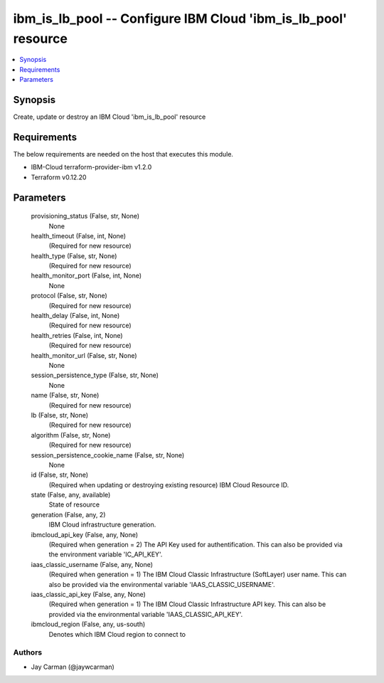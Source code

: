 
ibm_is_lb_pool -- Configure IBM Cloud 'ibm_is_lb_pool' resource
===============================================================

.. contents::
   :local:
   :depth: 1


Synopsis
--------

Create, update or destroy an IBM Cloud 'ibm_is_lb_pool' resource



Requirements
------------
The below requirements are needed on the host that executes this module.

- IBM-Cloud terraform-provider-ibm v1.2.0
- Terraform v0.12.20



Parameters
----------

  provisioning_status (False, str, None)
    None


  health_timeout (False, int, None)
    (Required for new resource)


  health_type (False, str, None)
    (Required for new resource)


  health_monitor_port (False, int, None)
    None


  protocol (False, str, None)
    (Required for new resource)


  health_delay (False, int, None)
    (Required for new resource)


  health_retries (False, int, None)
    (Required for new resource)


  health_monitor_url (False, str, None)
    None


  session_persistence_type (False, str, None)
    None


  name (False, str, None)
    (Required for new resource)


  lb (False, str, None)
    (Required for new resource)


  algorithm (False, str, None)
    (Required for new resource)


  session_persistence_cookie_name (False, str, None)
    None


  id (False, str, None)
    (Required when updating or destroying existing resource) IBM Cloud Resource ID.


  state (False, any, available)
    State of resource


  generation (False, any, 2)
    IBM Cloud infrastructure generation.


  ibmcloud_api_key (False, any, None)
    (Required when generation = 2) The API Key used for authentification. This can also be provided via the environment variable 'IC_API_KEY'.


  iaas_classic_username (False, any, None)
    (Required when generation = 1) The IBM Cloud Classic Infrastructure (SoftLayer) user name. This can also be provided via the environmental variable 'IAAS_CLASSIC_USERNAME'.


  iaas_classic_api_key (False, any, None)
    (Required when generation = 1) The IBM Cloud Classic Infrastructure API key. This can also be provided via the environmental variable 'IAAS_CLASSIC_API_KEY'.


  ibmcloud_region (False, any, us-south)
    Denotes which IBM Cloud region to connect to













Authors
~~~~~~~

- Jay Carman (@jaywcarman)

